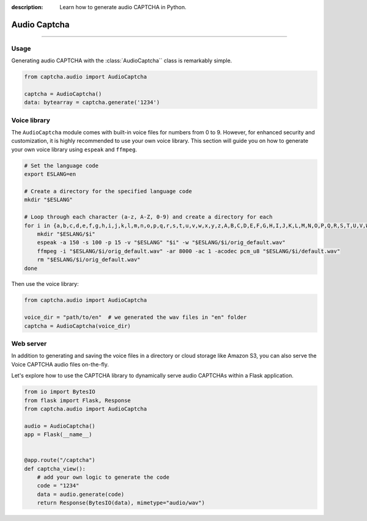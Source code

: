 :description: Learn how to generate audio CAPTCHA in Python.

Audio Captcha
=============

.. rst-class:: lead

    Unlock security with Audio CAPTCHA aastery.

----

.. module:: captcha.audio
    :noindex:

Usage
-----

Generating audio CAPTCHA with the :class:`AudioCaptcha`` class is remarkably simple.

.. code-block:: python

    from captcha.audio import AudioCaptcha

    captcha = AudioCaptcha()
    data: bytearray = captcha.generate('1234')

Voice library
-------------

The ``AudioCaptcha`` module comes with built-in voice files for
numbers from 0 to 9. However, for enhanced security and customization,
it is highly recommended to use your own voice library. This section
will guide you on how to generate your own voice library using ``espeak``
and ``ffmpeg``.

.. code-block:: bash

  # Set the language code
  export ESLANG=en

  # Create a directory for the specified language code
  mkdir "$ESLANG"

  # Loop through each character (a-z, A-Z, 0-9) and create a directory for each
  for i in {a,b,c,d,e,f,g,h,i,j,k,l,m,n,o,p,q,r,s,t,u,v,w,x,y,z,A,B,C,D,E,F,G,H,I,J,K,L,M,N,O,P,Q,R,S,T,U,V,W,X,Y,Z,0,1,2,3,4,5,6,7,8,9}; do
      mkdir "$ESLANG/$i"
      espeak -a 150 -s 100 -p 15 -v "$ESLANG" "$i" -w "$ESLANG/$i/orig_default.wav"
      ffmpeg -i "$ESLANG/$i/orig_default.wav" -ar 8000 -ac 1 -acodec pcm_u8 "$ESLANG/$i/default.wav"
      rm "$ESLANG/$i/orig_default.wav"
  done

Then use the voice library:

.. code-block:: python

    from captcha.audio import AudioCaptcha

    voice_dir = "path/to/en"  # we generated the wav files in "en" folder
    captcha = AudioCaptcha(voice_dir)

Web server
----------

In addition to generating and saving the voice files in a directory or
cloud storage like Amazon S3, you can also serve the Voice CAPTCHA audio
files on-the-fly.

Let's explore how to use the CAPTCHA library to dynamically serve audio
CAPTCHAs within a Flask application.

.. code-block:: python

    from io import BytesIO
    from flask import Flask, Response
    from captcha.audio import AudioCaptcha

    audio = AudioCaptcha()
    app = Flask(__name__)


    @app.route("/captcha")
    def captcha_view():
        # add your own logic to generate the code
        code = "1234"
        data = audio.generate(code)
        return Response(BytesIO(data), mimetype="audio/wav")
